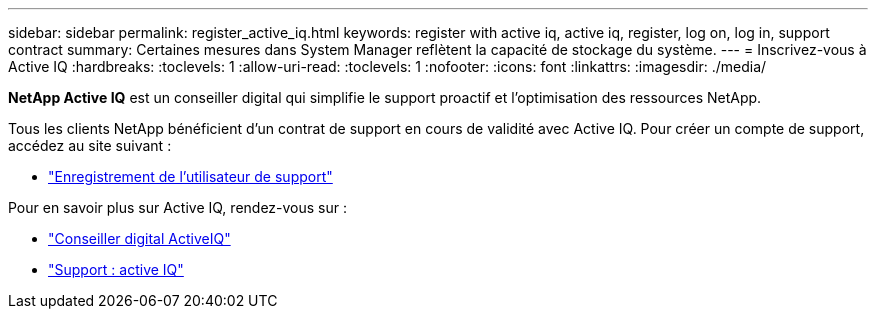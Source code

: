 ---
sidebar: sidebar 
permalink: register_active_iq.html 
keywords: register with active iq, active iq, register, log on, log in, support contract 
summary: Certaines mesures dans System Manager reflètent la capacité de stockage du système. 
---
= Inscrivez-vous à Active IQ
:hardbreaks:
:toclevels: 1
:allow-uri-read: 
:toclevels: 1
:nofooter: 
:icons: font
:linkattrs: 
:imagesdir: ./media/


[role="lead"]
*NetApp Active IQ* est un conseiller digital qui simplifie le support proactif et l'optimisation des ressources NetApp.

Tous les clients NetApp bénéficient d'un contrat de support en cours de validité avec Active IQ. Pour créer un compte de support, accédez au site suivant :

* link:https://mysupport.netapp.com/eservice/public/now.do["Enregistrement de l'utilisateur de support"^]


Pour en savoir plus sur Active IQ, rendez-vous sur :

* link:https://www.netapp.com/services/support/active-iq/["Conseiller digital ActiveIQ"^]
* link:https://mysupport.netapp.com/site/info/aboutAIQ["Support : active IQ"^]

